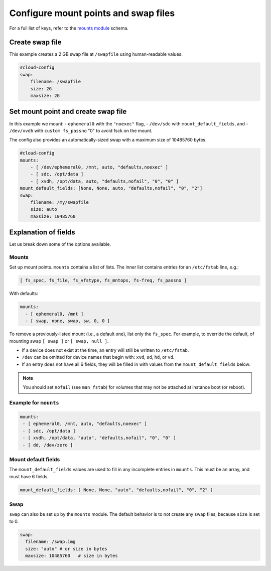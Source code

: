 .. _cce-mounts:

Configure mount points and swap files
*************************************

For a full list of keys, refer to the `mounts module`_ schema.

Create swap file
================

This example creates a 2 GB swap file at ``/swapfile`` using human-readable
values.

.. code-block:: yaml

    #cloud-config
    swap:
        filename: /swapfile
        size: 2G
        maxsize: 2G

Set mount point and create swap file
====================================

In this example we mount:
- ``ephemeral0`` with the ``"noexec"`` flag,
- ``/dev/sdc`` with ``mount_default_fields``, and
- ``/dev/xvdh`` with ``custom fs_passno`` "0" to avoid fsck on the mount.

The config also provides an automatically-sized swap with a maximum size of
10485760 bytes.

.. code-block:: yaml

    #cloud-config
    mounts:
        - [ /dev/ephemeral0, /mnt, auto, "defaults,noexec" ]
        - [ sdc, /opt/data ]
        - [ xvdh, /opt/data, auto, "defaults,nofail", "0", "0" ]
    mount_default_fields: [None, None, auto, "defaults,nofail", "0", "2"]
    swap:
        filename: /my/swapfile
        size: auto
        maxsize: 10485760

Explanation of fields
=====================

Let us break down some of the options available.

Mounts
------

Set up mount points. ``mounts`` contains a list of lists. The inner list
contains entries for an ``/etc/fstab`` line, e.g.:

.. code-block:: yaml

   [ fs_spec, fs_file, fs_vfstype, fs_mntops, fs-freq, fs_passno ]

With defaults:

.. code-block:: yaml

   mounts:
     - [ ephemeral0, /mnt ]
     - [ swap, none, swap, sw, 0, 0 ]

To remove a previously-listed mount (i.e., a default one), list only the
``fs_spec``.  For example, to override the default, of mounting swap
``[ swap ]`` or ``[ swap, null ]``.

- If a device does not exist at the time, an entry will still be written to
  ``/etc/fstab``.
- ``/dev`` can be omitted for device names that begin with: ``xvd``, ``sd``,
  ``hd``, or ``vd``.
- If an entry does not have all 6 fields, they will be filled in with values
  from the ``mount_default_fields`` below.

.. note::
    You should set ``nofail`` (see ``man fstab``) for volumes that may not
    be attached at instance boot (or reboot).

Example for ``mounts``
----------------------

.. code-block:: yaml

    mounts:
     - [ ephemeral0, /mnt, auto, "defaults,noexec" ]
     - [ sdc, /opt/data ]
     - [ xvdh, /opt/data, "auto", "defaults,nofail", "0", "0" ]
     - [ dd, /dev/zero ]

Mount default fields
--------------------

The ``mount_default_fields`` values are used to fill in any incomplete entries
in ``mounts``. This must be an array, and must have 6 fields.

.. code-block:: yaml

    mount_default_fields: [ None, None, "auto", "defaults,nofail", "0", "2" ]

Swap
----

``swap`` can also be set up by the ``mounts`` module. The default behavior is
to not create any swap files, because ``size`` is set to 0.

.. code-block:: yaml

    swap:
      filename: /swap.img
      size: "auto" # or size in bytes
      maxsize: 10485760   # size in bytes

.. LINKS
.. _mounts module: https://cloudinit.readthedocs.io/en/latest/reference/modules.html#mounts
